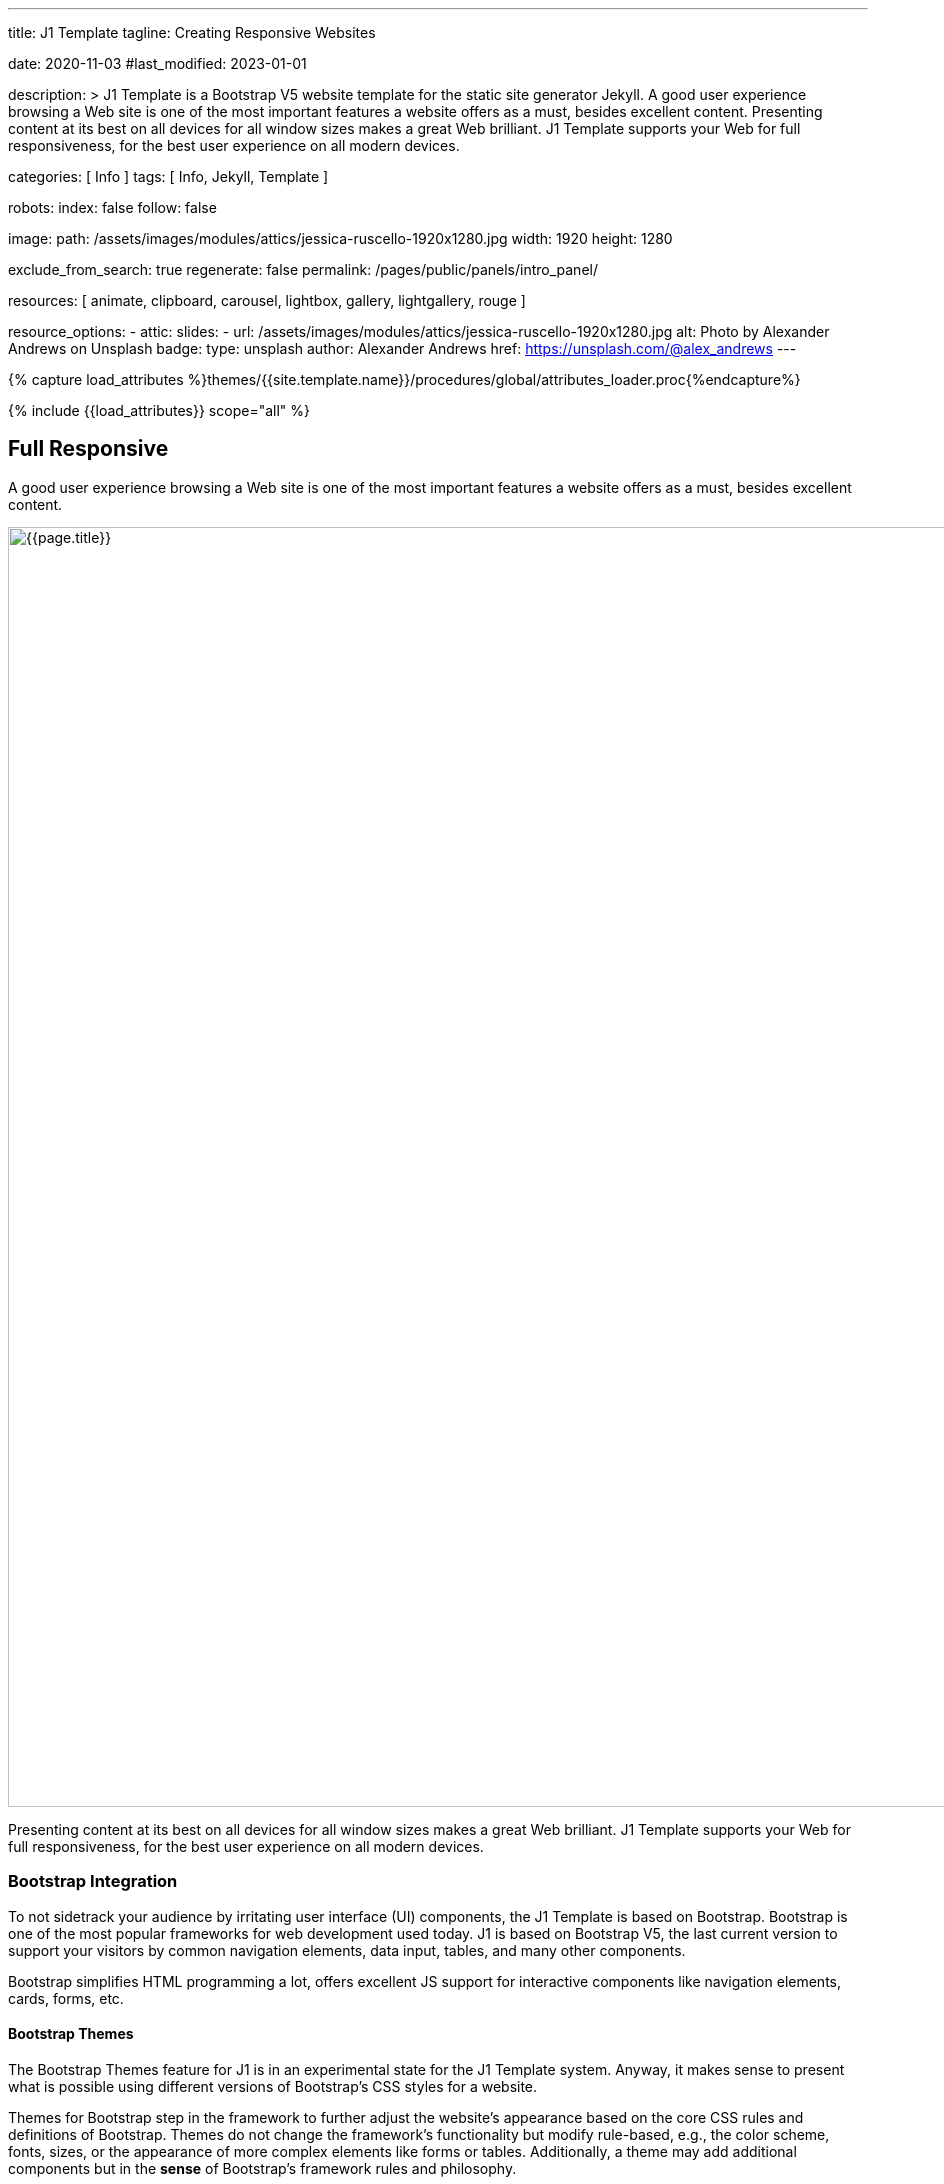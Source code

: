 ---
title:                                  J1 Template
tagline:                                Creating Responsive Websites

date:                                   2020-11-03
#last_modified:                         2023-01-01

description: >
                                        J1 Template is a Bootstrap V5 website template for the static
                                        site generator Jekyll.
                                        A good user experience browsing a Web site is one of the most important
                                        features a website offers as a must, besides excellent content. Presenting
                                        content at its best on all devices for all window sizes makes a great Web
                                        brilliant. J1 Template supports your Web for full responsiveness, for the
                                        best user experience on all modern devices.

categories:                             [ Info ]
tags:                                   [ Info, Jekyll, Template ]

robots:
  index:                                false
  follow:                               false

image:
  path:                                 /assets/images/modules/attics/jessica-ruscello-1920x1280.jpg
  width:                                1920
  height:                               1280

exclude_from_search:                    true
regenerate:                             false
permalink:                              /pages/public/panels/intro_panel/

resources:                              [
                                          animate, clipboard, carousel, lightbox,
                                          gallery, lightgallery, rouge
                                        ]

resource_options:
  - attic:
      slides:
        - url:                          /assets/images/modules/attics/jessica-ruscello-1920x1280.jpg
          alt:                          Photo by Alexander Andrews on Unsplash
          badge:
            type:                       unsplash
            author:                     Alexander Andrews
            href:                       https://unsplash.com/@alex_andrews
---

// Page Initializer
// =============================================================================
// Enable the Liquid Preprocessor
:page-liquid:

// Set (local) page attributes here
// -----------------------------------------------------------------------------
// :page--attr:                         <attr-value>
:images-dir:                            {imagesdir}/pages/roundtrip/100_present_images

//  Load Liquid procedures
// -----------------------------------------------------------------------------
{% capture load_attributes %}themes/{{site.template.name}}/procedures/global/attributes_loader.proc{%endcapture%}

// Load page attributes
// -----------------------------------------------------------------------------
{% include {{load_attributes}} scope="all" %}

// Page content
// ~~~~~~~~~~~~~~~~~~~~~~~~~~~~~~~~~~~~~~~~~~~~~~~~~~~~~~~~~~~~~~~~~~~~~~~~~~~~~

// Include sub-documents (if any)
// -----------------------------------------------------------------------------
[[responsive-design]]
[role="mt-5"]
== Full Responsive

A good user experience browsing a Web site is one of the most important
features a website offers as a must, besides excellent content.

[role="mb-3"]
image::/assets/images/pages/panels/responsive-text-1920x800.jpg[{{page.title}}, width=1280]

Presenting content at its best on all devices for all window sizes makes
a great Web brilliant. J1 Template supports your Web for full responsiveness,
for the best user experience on all modern devices.

// [role="skiptranslate"]
=== Bootstrap Integration

To not sidetrack your audience by irritating user interface (UI) components,
the J1 Template is based on Bootstrap. Bootstrap is one of the most popular
frameworks for web development used today. J1 is based on Bootstrap V5,
the last current version to support your visitors by common navigation
elements, data input, tables, and many other components.

Bootstrap simplifies HTML programming a lot, offers excellent JS support
for interactive components like navigation elements, cards, forms, etc.

==== Bootstrap Themes

The Bootstrap Themes feature for J1 is in an experimental state for the
J1 Template system. Anyway, it makes sense to present what is possible using
different versions of Bootstrap's CSS styles for a website.

Themes for Bootstrap step in the framework to further adjust the website's
appearance based on the core CSS rules and definitions of Bootstrap. Themes
do not change the framework's functionality but modify rule-based, e.g.,
the color scheme, fonts, sizes, or the appearance of more complex elements
like forms or tables. Additionally, a theme may add additional components
but in the *sense* of Bootstrap's framework rules and philosophy.

[role="mb-4"]
It is expected that many people will change the template for their needs. To
create unique websites. Fundamental to do this is are CSS styles
defined by Bootstrap.

.Themes menu (Bootswatch)
lightbox::images--themes-menu[ 1024, {data-images--themes-menu} ]

Thanks to the people at link:{url-bootswatch--home}[Bootswatch, {browser-window--new}],
a great set of already prepared Bootstrap stylesheets (20+ for BS V5) in
various designs are available on their website. There is no need to start from
scratch, re-define all the Bootstrap variables, and rebuild the framework files
to create a new theme for Bootstrap. Many different styles are available.
What is already available at Bootswatch is at least a good base for your
modifications; your unique design.


[[current-technology]]
[role="mt-5"]
== HTML5 · CSS3 · JS
The Internet is a rapidly changing world. Like the fashion industries, new
trends are set every year.

[role="mb-3"]
image::/assets/images/pages/panels/florian-olivo-1920x800.jpg[{{page.title}}, width=1280]

J1 Template combines modern technologies for the world of static Webs to
make a site unique using current standards in terms of web development,
languages, and tools.

=== Coding web pages

J1 uses HTML5, the latest major HTML version, for structuring content
on the World Wide Web. The HTML standard's current version many new features,
including detailed processing models to support more
interoperable implementations. It extends and improves HTML markups available
in older versions.

HTML5 introduces application programming interfaces (APIs) for more complex
web applications. For the same reasons, the new HTML standard is also a good
choice for modern cross-platform mobile applications because it includes
features designed with mobile devices in mind.

Many new features are included with HTML5. To natively support multimedia and
graphical content, the new `<video>`, `<audio>` and `<canvas>` elements were
added. Besides this, *SVG* (scalable vector graphics) support an API called
*MathML* for mathematical formulas, and Flex's grid system is now available.

The new standard allows to use so-called *semantic* markup elements for your
documents. New structure elements such as `<main>`, `<section>`, `<article>`,
`<header>` or `<footer>` (and many more) were added. Better structured HTML
code can help people having disabilities to read the pages presented better.

*CSS* (cascading style sheets) is designed to enable the *separation* of
presentation and content, including layout, colors, and fonts. This separation
improves content accessibility, provides more flexibility and control for
the presentation.

Separation of formatting and content also makes it feasible to present the
same page in different styles. For example, the *themes feature* of the J1
Template makes use of this.

*CSS3*, the current standard for cascaded style sheets, is divided into
several separate components called *modules*. Each module adds new
capabilities or extends features defined in the former CSS2 standard. HTML5,
in combination with CSS3, allows creating modern and modular code for web pages
viewed on all current devices like Mobiles, Tablets, or the classic Desktop PC.
The new HTML5 elements plus CSS3 modules can replace proprietary solutions
like _Adobe Flash_ to build modern web pages based on open standards

*CSS3*, the current standard for cascading style sheets, is divided into
several separate components called modules. Each module adds new capabilities
or extends features defined in the former CSS2 standard. HTML5, in combination
with CSS3, allows creating modern and modular code for web pages that can be
viewed on all current devices like Mobiles, Tablets, or the classic Desktop
PC. The new HTML5 elements plus CSS3 modules can replace proprietary
solutions like Adobe Flash to build modern web pages based on open standards.

=== Javascript

JavaScript is a text-based programming language used on the client-side and
server-side to make web pages interactive. HTML and CSS are languages that
give structure and style to web pages, and JavaScript provides web pages
interactive elements that engage a user.

[role="mb-3"]
image::/assets/images/pages/panels/modules-apps-1920x800.jpg[{{page.title}}, width=1280]

Content placement and basic methods for the dynamic of elements can be done
using pure HTML5 and CSS3. For more complex solutions like *modules* (to
provide dynamic, interactive features), the support of *Javascript* for a
webpage is needed.

JavaScript is used for J1 mainly as a client-side script engine. A client-side
script is a programming language that performs its tasks entirely on the
client's machine and does not need to interact with the server to function.

Some of the dynamic website enhancements performed by JavaScript are:

* Loading (new) content or data onto the page without reloading the page
* Rollover effects and dropdown menus
* Animating page elements such as fading, resizing, or relocating
* Playing audio and video

J1 Template has build-in a wide range of JS-powered modules to support a
website, e.g., by a powerful navigation system, for presenting image data
in galleries, lightboxes, and so on. The good news is: no programming
JavaScript is needed to use the build-in JS-based modules.


[[launch-ready]]
[role="mt-5"]
== Start in No Time

The base idea of the J1 Template is to give all people a toolset at their
hands to create a website with no need to start by web development or
web design from the beginning.

[role="mb-3"]
image::/assets/images/pages/panels/no-time-1920x800.jpg[{{page.title}}, width=1280]

A website based on J1 is using build-in templates and engines. As a result,
the process to generate HTML code from your content is done automatically
and allows you to concentrate on what truly matters: your content.

Using J1, you can instantly start a web project by creating your content and
not earning the deep of web development technologies.

=== Create your Web

J1 is highly customizable. Based on a pure configuration, websites are
created. The template system creates static web pages using Jekyll as the
base HTML code generator. Static websites are fast and secure but
straightforward to manage. No complex database systems and PHP interfaces
are needed.

For managing static websites, only a web server environment is needed. Publish
a site on the Internet, possible platforms can be used like Github, Netlify,
or Heroku, for free!

The Internet is not a peaceful place. Every site accessible from the public
is attacked from the first second if published. Static websites are robust,
fast, and that’s import: intrinsically secure. That means: not changeable.
No offender attacking your website can break your site because it’s static,
or in other words: unchangeable, unbreakable from its nature.

That makes a static website for the better.

=== Modules and Apps

It's predictable what base components are needed for a modern website. For
Content Management Systems (CMS) like WordPress, Joomla, or Drupal, many
modules are available to extend a site by, e.g., Apps like image galleries,
video players, calendars, etc.

[role="mb-4"]
That is a bit different for static webs as they don’t have a central Management
System as CMS does to integrate external code. There no ecosystem, no
marketplace to get apps and modules from.

gallery::jg_old_times[]

[role="mt-4"]
Luckily, it is not that hard to integrate external components into the world
of Jekyll. One of J1 is to give people a ready-to-use toolset without the
need to install, to integrate features that are expected as a need.

[role="mb-7"]
A rich set of modules are already included. The modules support usual use
cases of a website like a flexible navigation system, a local search,
lightboxes to present pictures and videos, little helpers for scrolling,
or to automatically create TOCs (table of contents) for a page.
